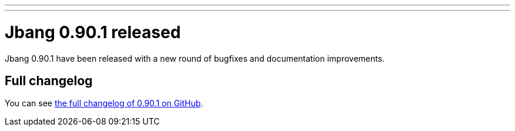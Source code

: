 ---
---
# Jbang 0.90.1 released
:page-tags: [release]
:page-tagline: 0.90.1 is the latest release.
:page-author: maxandersen

Jbang 0.90.1 have been released with a new round of bugfixes and documentation improvements.

== Full changelog

You can see https://github.com/jbangdev/jbang/releases/tag/v0.90.1[the full changelog of 0.90.1 on GitHub].